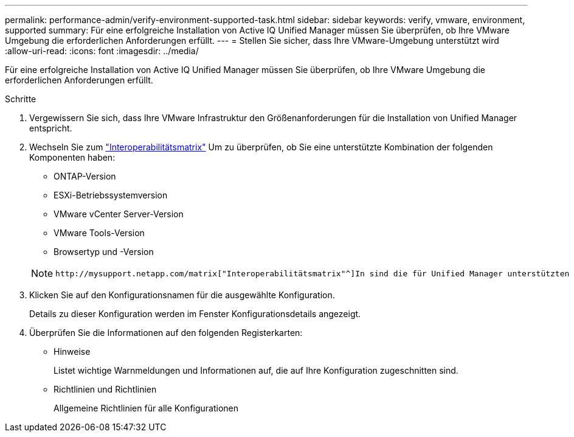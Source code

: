 ---
permalink: performance-admin/verify-environment-supported-task.html 
sidebar: sidebar 
keywords: verify, vmware, environment, supported 
summary: Für eine erfolgreiche Installation von Active IQ Unified Manager müssen Sie überprüfen, ob Ihre VMware Umgebung die erforderlichen Anforderungen erfüllt. 
---
= Stellen Sie sicher, dass Ihre VMware-Umgebung unterstützt wird
:allow-uri-read: 
:icons: font
:imagesdir: ../media/


[role="lead"]
Für eine erfolgreiche Installation von Active IQ Unified Manager müssen Sie überprüfen, ob Ihre VMware Umgebung die erforderlichen Anforderungen erfüllt.

.Schritte
. Vergewissern Sie sich, dass Ihre VMware Infrastruktur den Größenanforderungen für die Installation von Unified Manager entspricht.
. Wechseln Sie zum https://mysupport.netapp.com/matrix["Interoperabilitätsmatrix"^] Um zu überprüfen, ob Sie eine unterstützte Kombination der folgenden Komponenten haben:
+
** ONTAP-Version
** ESXi-Betriebssystemversion
** VMware vCenter Server-Version
** VMware Tools-Version
** Browsertyp und -Version


+
[NOTE]
====
 http://mysupport.netapp.com/matrix["Interoperabilitätsmatrix"^]In sind die für Unified Manager unterstützten Konfigurationen aufgeführt.

====
. Klicken Sie auf den Konfigurationsnamen für die ausgewählte Konfiguration.
+
Details zu dieser Konfiguration werden im Fenster Konfigurationsdetails angezeigt.

. Überprüfen Sie die Informationen auf den folgenden Registerkarten:
+
** Hinweise
+
Listet wichtige Warnmeldungen und Informationen auf, die auf Ihre Konfiguration zugeschnitten sind.

** Richtlinien und Richtlinien
+
Allgemeine Richtlinien für alle Konfigurationen




